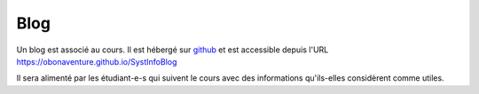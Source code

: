 .. -*- coding: utf-8 -*-
.. Copyright |copy| 2012-2014 by `Olivier Bonaventure <http://inl.info.ucl.ac.be/obo>`_, Etienne Rivière, Christoph Paasch et Grégory Detal
.. Ce fichier est distribué sous une licence `creative commons <http://creativecommons.org/licenses/by-sa/3.0/>`_

Blog
====

Un blog est associé au cours. Il est hébergé sur `github <https://www.github.com>`_ et est accessible depuis l'URL 
https://obonaventure.github.io/SystInfoBlog

Il sera alimenté par les étudiant-e-s qui suivent le cours avec des informations qu'ils-elles considèrent comme
utiles.
